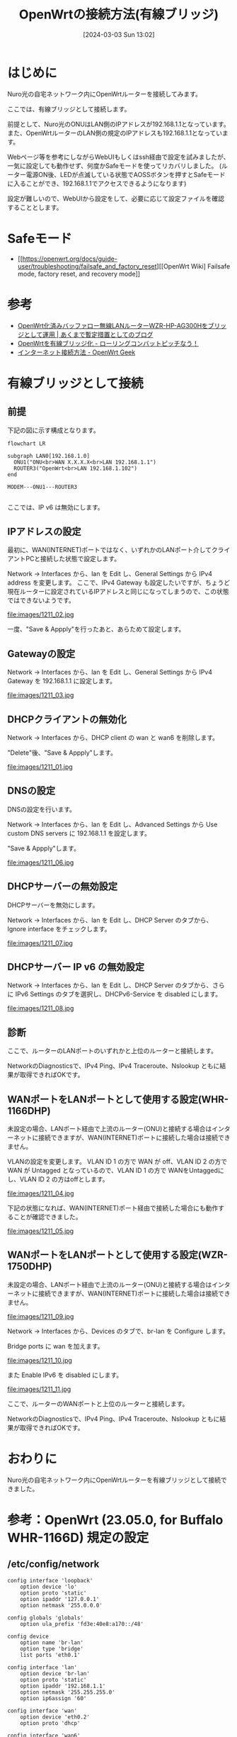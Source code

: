#+BLOG: wurly-blog
#+POSTID: 1211
#+ORG2BLOG:
#+DATE: [2024-03-03 Sun 13:02]
#+OPTIONS: toc:nil num:nil todo:nil pri:nil tags:nil ^:nil
#+CATEGORY: OpenWrt
#+TAGS: 
#+DESCRIPTION:
#+TITLE: OpenWrtの接続方法(有線ブリッジ)

* はじめに

Nuro光の自宅ネットワーク内にOpenWrtルーターを接続してみます。

ここでは、有線ブリッジとして接続します。

前提として、Nuro光のONUはLAN側のIPアドレスが192.168.1.1となっています。
また、OpenWrtルーターのLAN側の規定のIPアドレスも192.168.1.1となっています。

Webページ等を参考にしながらWebUIもしくはssh経由で設定を試みましたが、一気に設定しても動作せず、何度かSafeモードを使ってリカバリしました。
(ルーター電源ON後、LEDが点滅している状態でAOSSボタンを押すとSafeモードに入ることができ、192.168.1.1でアクセスできるようになります)

設定が難しいので、WebUIから設定をして、必要に応じて設定ファイルを確認することとします。

* Safeモード
 - [[https://openwrt.org/docs/guide-user/troubleshooting/failsafe_and_factory_reset][[OpenWrt Wiki] Failsafe mode, factory reset, and recovery mode]]


* 参考
 - [[https://yasurok2.wordpress.com/2016/11/19/having-wzr-hp-ag300h-with-openwrt-work-as-bridge/][OpenWrt化済みバッファロー無線LANルーターWZR-HP-AG300Hをブリッジとして運用 | あくまで暫定措置としてのブログ]]
 - [[https://rc30-popo.hatenablog.com/entry/20160110/1452434803][OpenWrtを有線ブリッジ化 - ローリングコンバットピッチなう！]]
 - [[https://geekok.github.io/openwrt/usage/openwrt-set-wan/][インターネット接続方法 - OpenWrt Geek]]

* 有線ブリッジとして接続

** 前提

下記の図に示す構成となります。

#+begin_src mermaid :file images/1211_51.png
flowchart LR

subgraph LAN0[192.168.1.0]
  ONU1("ONU<br>WAN X.X.X.X<br>LAN 192.168.1.1")
  ROUTER3("OpenWrt<br>LAN 192.168.1.102")
end

MODEM---ONU1---ROUTER3

#+end_src

ここでは、IP v6 は無効にします。

#+results:
[[file:images/1211_51.png]]

** IPアドレスの設定

最初に、WAN(INTERNET)ポートではなく、いずれかのLANポート介してクライアントPCと接続した状態で設定します。

Network -> Interfaces から、lan を Edit し、General Settings から IPv4 address を変更します。
ここで、IPv4 Gateway も設定したいですが、ちょうど現在ルーターに設定されているIPアドレスと同じになってしまうので、この状態ではできないようです。

file:images/1211_02.jpg

一度、"Save & Appply"を行ったあと、あらためて設定します。

** Gatewayの設定

Network -> Interfaces から、lan を Edit し、General Settings から IPv4 Gateway を 192.168.1.1 に設定します。

file:images/1211_03.jpg

** DHCPクライアントの無効化

Network -> Interfaces から、DHCP client の wan と wan6 を削除します。

"Delete"後、"Save & Appply"します。

file:images/1211_01.jpg

** DNSの設定

DNSの設定を行います。

Network -> Interfaces から、lan を Edit し、Advanced Settings から Use custom DNS servers に 192.168.1.1 を設定します。

"Save & Appply"します。

file:images/1211_06.jpg

** DHCPサーバーの無効設定

DHCPサーバーを無効にします。

Network -> Interfaces から、lan を Edit し、DHCP Server のタブから、Ignore interface をチェックします。

file:images/1211_07.jpg

** DHCPサーバー IP v6 の無効設定

Network -> Interfaces から、lan を Edit し、DHCP Server のタブから、さらに IPv6 Settings のタブを選択し、DHCPv6-Service を disabled にします。

file:images/1211_08.jpg

** 診断

ここで、ルーターのLANポートのいずれかと上位のルーターと接続します。

NetworkのDiagnosticsで、IPv4 Ping、IPv4 Traceroute、Nslookup ともに結果が取得できればOKです。

** WANポートをLANポートとして使用する設定(WHR-1166DHP)

未設定の場合、LANポート経由で上流のルーター(ONU)と接続する場合はインターネットに接続できますが、WAN(INTERNET)ポートに接続した場合は接続できません。

VLANの設定を変更します。
VLAN ID 1 の方で WAN が off、VLAN ID 2 の方で WAN が Untagged となっているので、VLAN ID 1 の方で WANをUntaggedにし、VLAN ID 2 の方はoffとします。

file:images/1211_04.jpg

下記の状態になれば、WAN(INTERNET)ポート経由で接続した場合にも動作することが確認できました。

file:images/1211_05.jpg

** WANポートをLANポートとして使用する設定(WZR-1750DHP)

未設定の場合、LANポート経由で上流のルーター(ONU)と接続する場合はインターネットに接続できますが、WAN(INTERNET)ポートに接続した場合は接続できません。

file:images/1211_09.jpg

Network -> Interfaces から、Devices のタブで、br-lan を Configure します。

Bridge ports に wan を加えます。

file:images/1211_10.jpg

また Enable IPv6 を disabled にします。

file:images/1211_11.jpg

ここで、ルーターのWANポートと上位のルーターと接続します。

NetworkのDiagnosticsで、IPv4 Ping、IPv4 Traceroute、Nslookup ともに結果が取得できればOKです。

* おわりに

Nuro光の自宅ネットワーク内にOpenWrtルーターを有線ブリッジとして接続できました。

* 参考：OpenWrt (23.05.0, for Buffalo WHR-1166D) 規定の設定

** /etc/config/network

#+begin_src 
config interface 'loopback'
	option device 'lo'
	option proto 'static'
	option ipaddr '127.0.0.1'
	option netmask '255.0.0.0'

config globals 'globals'
	option ula_prefix 'fd3e:40e8:a170::/48'

config device
	option name 'br-lan'
	option type 'bridge'
	list ports 'eth0.1'

config interface 'lan'
	option device 'br-lan'
	option proto 'static'
	option ipaddr '192.168.1.1'
	option netmask '255.255.255.0'
	option ip6assign '60'

config interface 'wan'
	option device 'eth0.2'
	option proto 'dhcp'

config interface 'wan6'
	option device 'eth0.2'
	option proto 'dhcpv6'

config switch
	option name 'switch0'
	option reset '1'
	option enable_vlan '1'

config switch_vlan
	option device 'switch0'
	option vlan '1'
	option ports '0 1 2 3 6t'

config switch_vlan
	option device 'switch0'
	option vlan '2'
	option ports '5 6t'
#+end_src

** /etc/config/dhcp

#+begin_src 
config dnsmasq
	option domainneeded '1'
	option boguspriv '1'
	option filterwin2k '0'
	option localise_queries '1'
	option rebind_protection '1'
	option rebind_localhost '1'
	option local '/lan/'
	option domain 'lan'
	option expandhosts '1'
	option nonegcache '0'
	option cachesize '1000'
	option authoritative '1'
	option readethers '1'
	option leasefile '/tmp/dhcp.leases'
	option resolvfile '/tmp/resolv.conf.d/resolv.conf.auto'
	option nonwildcard '1'
	option localservice '1'
	option ednspacket_max '1232'
	option filter_aaaa '0'
	option filter_a '0'

config dhcp 'lan'
	option interface 'lan'
	option start '100'
	option limit '150'
	option leasetime '12h'
	option dhcpv4 'server'
	option dhcpv6 'server'
	option ra 'server'
	option ra_slaac '1'
	list ra_flags 'managed-config'
	list ra_flags 'other-config'

config dhcp 'wan'
	option interface 'wan'
	option ignore '1'

config odhcpd 'odhcpd'
	option maindhcp '0'
	option leasefile '/tmp/hosts/odhcpd'
	option leasetrigger '/usr/sbin/odhcpd-update'
	option loglevel '4'
#+end_src

** /etc/config/firewall

#+begin_src 
config defaults
	option syn_flood	1
	option input		REJECT
	option output		ACCEPT
	option forward		REJECT
# Uncomment this line to disable ipv6 rules
#	option disable_ipv6	1

config zone
	option name		lan
	list   network		'lan'
	option input		ACCEPT
	option output		ACCEPT
	option forward		ACCEPT

config zone
	option name		wan
	list   network		'wan'
	list   network		'wan6'
	option input		REJECT
	option output		ACCEPT
	option forward		REJECT
	option masq		1
	option mtu_fix		1

config forwarding
	option src		lan
	option dest		wan

# We need to accept udp packets on port 68,
# see https://dev.openwrt.org/ticket/4108
config rule
	option name		Allow-DHCP-Renew
	option src		wan
	option proto		udp
	option dest_port	68
	option target		ACCEPT
	option family		ipv4

# Allow IPv4 ping
config rule
	option name		Allow-Ping
	option src		wan
	option proto		icmp
	option icmp_type	echo-request
	option family		ipv4
	option target		ACCEPT

config rule
	option name		Allow-IGMP
	option src		wan
	option proto		igmp
	option family		ipv4
	option target		ACCEPT

# Allow DHCPv6 replies
# see https://github.com/openwrt/openwrt/issues/5066
config rule
	option name		Allow-DHCPv6
	option src		wan
	option proto		udp
	option dest_port	546
	option family		ipv6
	option target		ACCEPT

config rule
	option name		Allow-MLD
	option src		wan
	option proto		icmp
	option src_ip		fe80::/10
	list icmp_type		'130/0'
	list icmp_type		'131/0'
	list icmp_type		'132/0'
	list icmp_type		'143/0'
	option family		ipv6
	option target		ACCEPT

# Allow essential incoming IPv6 ICMP traffic
config rule
	option name		Allow-ICMPv6-Input
	option src		wan
	option proto	icmp
	list icmp_type		echo-request
	list icmp_type		echo-reply
	list icmp_type		destination-unreachable
	list icmp_type		packet-too-big
	list icmp_type		time-exceeded
	list icmp_type		bad-header
	list icmp_type		unknown-header-type
	list icmp_type		router-solicitation
	list icmp_type		neighbour-solicitation
	list icmp_type		router-advertisement
	list icmp_type		neighbour-advertisement
	option limit		1000/sec
	option family		ipv6
	option target		ACCEPT

# Allow essential forwarded IPv6 ICMP traffic
config rule
	option name		Allow-ICMPv6-Forward
	option src		wan
	option dest		*
	option proto		icmp
	list icmp_type		echo-request
	list icmp_type		echo-reply
	list icmp_type		destination-unreachable
	list icmp_type		packet-too-big
	list icmp_type		time-exceeded
	list icmp_type		bad-header
	list icmp_type		unknown-header-type
	option limit		1000/sec
	option family		ipv6
	option target		ACCEPT

config rule
	option name		Allow-IPSec-ESP
	option src		wan
	option dest		lan
	option proto		esp
	option target		ACCEPT

config rule
	option name		Allow-ISAKMP
	option src		wan
	option dest		lan
	option dest_port	500
	option proto		udp
	option target		ACCEPT


### EXAMPLE CONFIG SECTIONS
# do not allow a specific ip to access wan
#config rule
#	option src		lan
#	option src_ip	192.168.45.2
#	option dest		wan
#	option proto	tcp
#	option target	REJECT

# block a specific mac on wan
#config rule
#	option dest		wan
#	option src_mac	00:11:22:33:44:66
#	option target	REJECT

# block incoming ICMP traffic on a zone
#config rule
#	option src		lan
#	option proto	ICMP
#	option target	DROP

# port redirect port coming in on wan to lan
#config redirect
#	option src			wan
#	option src_dport	80
#	option dest			lan
#	option dest_ip		192.168.16.235
#	option dest_port	80
#	option proto		tcp

# port redirect of remapped ssh port (22001) on wan
#config redirect
#	option src		wan
#	option src_dport	22001
#	option dest		lan
#	option dest_port	22
#	option proto		tcp

### FULL CONFIG SECTIONS
#config rule
#	option src		lan
#	option src_ip	192.168.45.2
#	option src_mac	00:11:22:33:44:55
#	option src_port	80
#	option dest		wan
#	option dest_ip	194.25.2.129
#	option dest_port	120
#	option proto	tcp
#	option target	REJECT

#config redirect
#	option src		lan
#	option src_ip	192.168.45.2
#	option src_mac	00:11:22:33:44:55
#	option src_port		1024
#	option src_dport	80
#	option dest_ip	194.25.2.129
#	option dest_port	120
#	option proto	tcp
#+end_src

# images/1211_01.jpg http://cha.la.coocan.jp/wp/wp-content/uploads/2024/03/1211_01.jpg
# images/1211_02.jpg http://cha.la.coocan.jp/wp/wp-content/uploads/2024/03/1211_02.jpg
# images/1211_03.jpg http://cha.la.coocan.jp/wp/wp-content/uploads/2024/03/1211_03.jpg

# images/1211_04.jpg http://cha.la.coocan.jp/wp/wp-content/uploads/2024/03/1211_04.jpg
# images/1211_05.jpg http://cha.la.coocan.jp/wp/wp-content/uploads/2024/03/1211_05.jpg

# images/1211_06.jpg http://cha.la.coocan.jp/wp/wp-content/uploads/2024/03/1211_06.jpg

# images/1211_51.png http://cha.la.coocan.jp/wp/wp-content/uploads/2024/03/1211_51.png

# images/1211_07.jpg http://cha.la.coocan.jp/wp/wp-content/uploads/2024/03/1211_07.jpg

# images/1211_08.jpg http://cha.la.coocan.jp/wp/wp-content/uploads/2024/04/1211_08.jpg

# images/1211_09.jpg http://cha.la.coocan.jp/wp/wp-content/uploads/2024/04/1211_09.jpg
# images/1211_10.jpg http://cha.la.coocan.jp/wp/wp-content/uploads/2024/04/1211_10.jpg
# images/1211_11.jpg http://cha.la.coocan.jp/wp/wp-content/uploads/2024/04/1211_11.jpg
